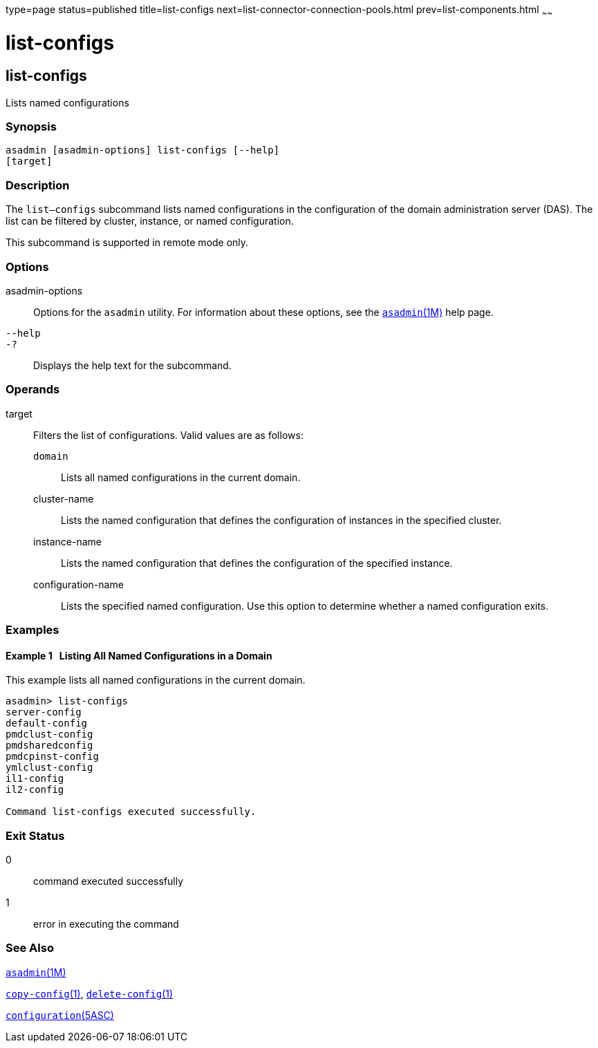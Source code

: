 type=page
status=published
title=list-configs
next=list-connector-connection-pools.html
prev=list-components.html
~~~~~~

list-configs
============

[[list-configs-1]][[GSRFM00156]][[list-configs]]

list-configs
------------

Lists named configurations

[[sthref1399]]

=== Synopsis

[source]
----
asadmin [asadmin-options] list-configs [--help]
[target]
----

[[sthref1400]]

=== Description

The `list—configs` subcommand lists named configurations in the
configuration of the domain administration server (DAS). The list can be
filtered by cluster, instance, or named configuration.

This subcommand is supported in remote mode only.

[[sthref1401]]

=== Options

asadmin-options::
  Options for the `asadmin` utility. For information about these
  options, see the link:asadmin.html#asadmin-1m[`asadmin`(1M)] help page.
`--help`::
`-?`::
  Displays the help text for the subcommand.

[[sthref1402]]

=== Operands

target::
  Filters the list of configurations. Valid values are as follows:

  `domain`;;
    Lists all named configurations in the current domain.
  cluster-name;;
    Lists the named configuration that defines the configuration of
    instances in the specified cluster.
  instance-name;;
    Lists the named configuration that defines the configuration of the
    specified instance.
  configuration-name;;
    Lists the specified named configuration. Use this option to
    determine whether a named configuration exits.

[[sthref1403]]

=== Examples

[[GSRFM648]][[sthref1404]]

==== Example 1   Listing All Named Configurations in a Domain

This example lists all named configurations in the current domain.

[source]
----
asadmin> list-configs
server-config
default-config
pmdclust-config
pmdsharedconfig
pmdcpinst-config
ymlclust-config
il1-config
il2-config

Command list-configs executed successfully.
----

[[sthref1405]]

=== Exit Status

0::
  command executed successfully
1::
  error in executing the command

[[sthref1406]]

=== See Also

link:asadmin.html#asadmin-1m[`asadmin`(1M)]

link:copy-config.html#copy-config-1[`copy-config`(1)],
link:delete-config.html#delete-config-1[`delete-config`(1)]

link:configuration.html#configuration-5asc[`configuration`(5ASC)]


